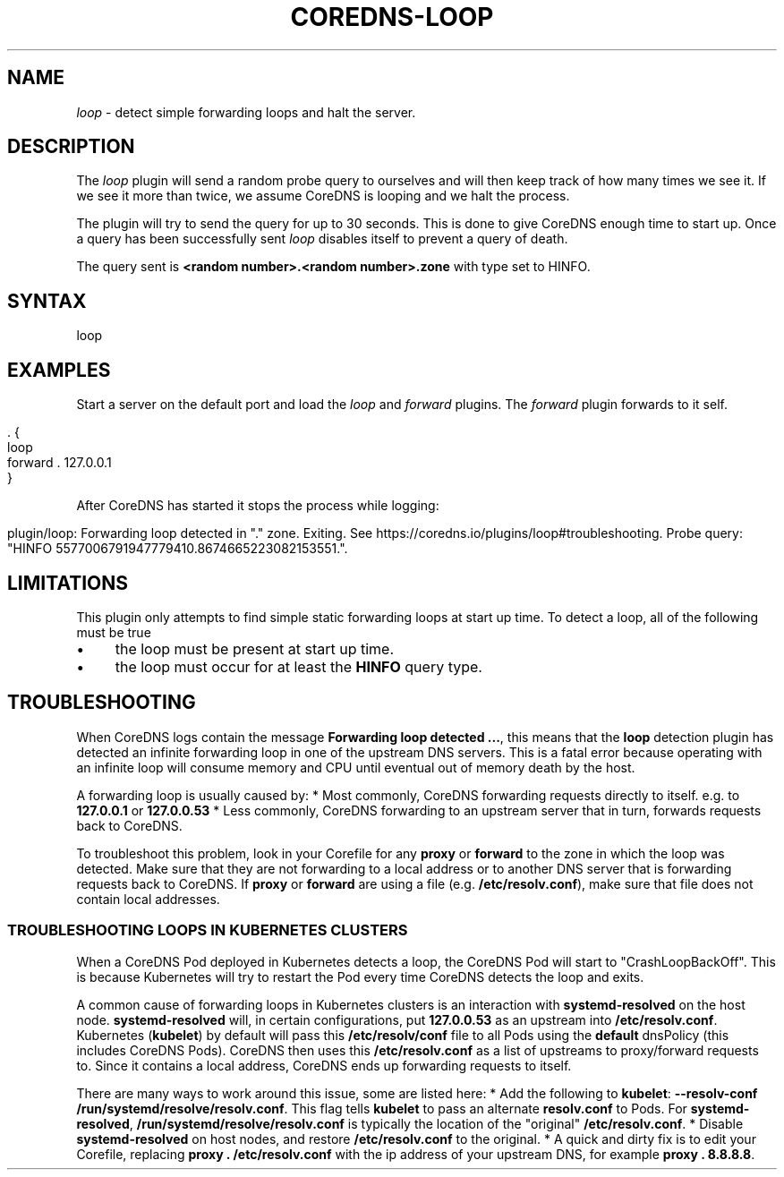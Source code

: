 .\" generated with Ronn/v0.7.3
.\" http://github.com/rtomayko/ronn/tree/0.7.3
.
.TH "COREDNS\-LOOP" "7" "October 2018" "CoreDNS" "CoreDNS plugins"
.
.SH "NAME"
\fIloop\fR \- detect simple forwarding loops and halt the server\.
.
.SH "DESCRIPTION"
The \fIloop\fR plugin will send a random probe query to ourselves and will then keep track of how many times we see it\. If we see it more than twice, we assume CoreDNS is looping and we halt the process\.
.
.P
The plugin will try to send the query for up to 30 seconds\. This is done to give CoreDNS enough time to start up\. Once a query has been successfully sent \fIloop\fR disables itself to prevent a query of death\.
.
.P
The query sent is \fB<random number>\.<random number>\.zone\fR with type set to HINFO\.
.
.SH "SYNTAX"
.
.nf

loop
.
.fi
.
.SH "EXAMPLES"
Start a server on the default port and load the \fIloop\fR and \fIforward\fR plugins\. The \fIforward\fR plugin forwards to it self\.
.
.IP "" 4
.
.nf

\&\. {
    loop
    forward \. 127\.0\.0\.1
}
.
.fi
.
.IP "" 0
.
.P
After CoreDNS has started it stops the process while logging:
.
.IP "" 4
.
.nf

plugin/loop: Forwarding loop detected in "\." zone\. Exiting\. See https://coredns\.io/plugins/loop#troubleshooting\. Probe query: "HINFO 5577006791947779410\.8674665223082153551\."\.
.
.fi
.
.IP "" 0
.
.SH "LIMITATIONS"
This plugin only attempts to find simple static forwarding loops at start up time\. To detect a loop, all of the following must be true
.
.IP "\(bu" 4
the loop must be present at start up time\.
.
.IP "\(bu" 4
the loop must occur for at least the \fBHINFO\fR query type\.
.
.IP "" 0
.
.SH "TROUBLESHOOTING"
When CoreDNS logs contain the message \fBForwarding loop detected \.\.\.\fR, this means that the \fBloop\fR detection plugin has detected an infinite forwarding loop in one of the upstream DNS servers\. This is a fatal error because operating with an infinite loop will consume memory and CPU until eventual out of memory death by the host\.
.
.P
A forwarding loop is usually caused by: * Most commonly, CoreDNS forwarding requests directly to itself\. e\.g\. to \fB127\.0\.0\.1\fR or \fB127\.0\.0\.53\fR * Less commonly, CoreDNS forwarding to an upstream server that in turn, forwards requests back to CoreDNS\.
.
.P
To troubleshoot this problem, look in your Corefile for any \fBproxy\fR or \fBforward\fR to the zone in which the loop was detected\. Make sure that they are not forwarding to a local address or to another DNS server that is forwarding requests back to CoreDNS\. If \fBproxy\fR or \fBforward\fR are using a file (e\.g\. \fB/etc/resolv\.conf\fR), make sure that file does not contain local addresses\.
.
.SS "TROUBLESHOOTING LOOPS IN KUBERNETES CLUSTERS"
When a CoreDNS Pod deployed in Kubernetes detects a loop, the CoreDNS Pod will start to "CrashLoopBackOff"\. This is because Kubernetes will try to restart the Pod every time CoreDNS detects the loop and exits\.
.
.P
A common cause of forwarding loops in Kubernetes clusters is an interaction with \fBsystemd\-resolved\fR on the host node\. \fBsystemd\-resolved\fR will, in certain configurations, put \fB127\.0\.0\.53\fR as an upstream into \fB/etc/resolv\.conf\fR\. Kubernetes (\fBkubelet\fR) by default will pass this \fB/etc/resolv/conf\fR file to all Pods using the \fBdefault\fR dnsPolicy (this includes CoreDNS Pods)\. CoreDNS then uses this \fB/etc/resolv\.conf\fR as a list of upstreams to proxy/forward requests to\. Since it contains a local address, CoreDNS ends up forwarding requests to itself\.
.
.P
There are many ways to work around this issue, some are listed here: * Add the following to \fBkubelet\fR: \fB\-\-resolv\-conf /run/systemd/resolve/resolv\.conf\fR\. This flag tells \fBkubelet\fR to pass an alternate \fBresolv\.conf\fR to Pods\. For \fBsystemd\-resolved\fR, \fB/run/systemd/resolve/resolv\.conf\fR is typically the location of the "original" \fB/etc/resolv\.conf\fR\. * Disable \fBsystemd\-resolved\fR on host nodes, and restore \fB/etc/resolv\.conf\fR to the original\. * A quick and dirty fix is to edit your Corefile, replacing \fBproxy \. /etc/resolv\.conf\fR with the ip address of your upstream DNS, for example \fBproxy \. 8\.8\.8\.8\fR\.
